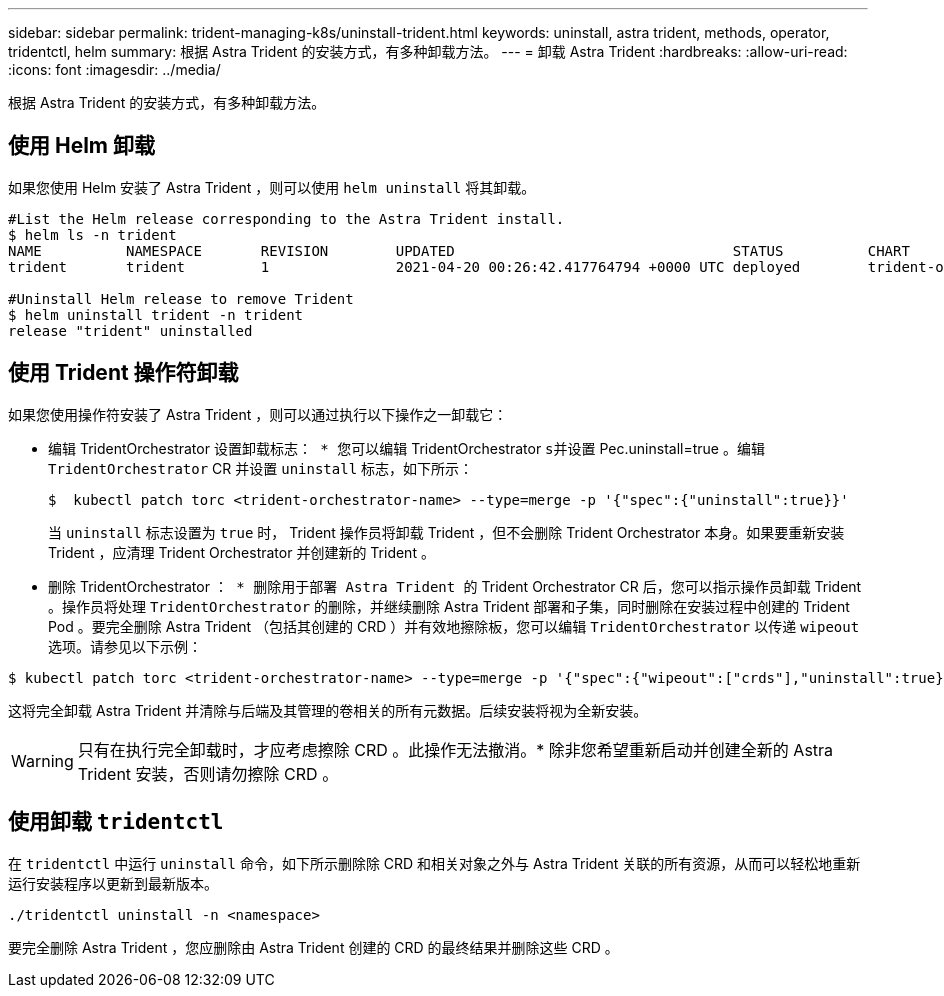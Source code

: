 ---
sidebar: sidebar 
permalink: trident-managing-k8s/uninstall-trident.html 
keywords: uninstall, astra trident, methods, operator, tridentctl, helm 
summary: 根据 Astra Trident 的安装方式，有多种卸载方法。 
---
= 卸载 Astra Trident
:hardbreaks:
:allow-uri-read: 
:icons: font
:imagesdir: ../media/


根据 Astra Trident 的安装方式，有多种卸载方法。



== 使用 Helm 卸载

如果您使用 Helm 安装了 Astra Trident ，则可以使用 `helm uninstall` 将其卸载。

[listing]
----
#List the Helm release corresponding to the Astra Trident install.
$ helm ls -n trident
NAME          NAMESPACE       REVISION        UPDATED                                 STATUS          CHART                           APP VERSION
trident       trident         1               2021-04-20 00:26:42.417764794 +0000 UTC deployed        trident-operator-21.07.1        21.07.1

#Uninstall Helm release to remove Trident
$ helm uninstall trident -n trident
release "trident" uninstalled
----


== 使用 Trident 操作符卸载

如果您使用操作符安装了 Astra Trident ，则可以通过执行以下操作之一卸载它：

* `编辑` TridentOrchestrator `设置卸载标志： * 您可以编辑` TridentOrchestrator `s并设置` Pec.uninstall=true 。编辑 `TridentOrchestrator` CR 并设置 `uninstall` 标志，如下所示：
+
[listing]
----
$  kubectl patch torc <trident-orchestrator-name> --type=merge -p '{"spec":{"uninstall":true}}'
----
+
当 `uninstall` 标志设置为 `true` 时， Trident 操作员将卸载 Trident ，但不会删除 Trident Orchestrator 本身。如果要重新安装 Trident ，应清理 Trident Orchestrator 并创建新的 Trident 。

* `删除` TridentOrchestrator `： * 删除用于部署 Astra Trident 的` Trident Orchestrator CR 后，您可以指示操作员卸载 Trident 。操作员将处理 `TridentOrchestrator` 的删除，并继续删除 Astra Trident 部署和子集，同时删除在安装过程中创建的 Trident Pod 。要完全删除 Astra Trident （包括其创建的 CRD ）并有效地擦除板，您可以编辑 `TridentOrchestrator` 以传递 `wipeout` 选项。请参见以下示例：


[listing]
----
$ kubectl patch torc <trident-orchestrator-name> --type=merge -p '{"spec":{"wipeout":["crds"],"uninstall":true}}'
----
这将完全卸载 Astra Trident 并清除与后端及其管理的卷相关的所有元数据。后续安装将视为全新安装。


WARNING: 只有在执行完全卸载时，才应考虑擦除 CRD 。此操作无法撤消。* 除非您希望重新启动并创建全新的 Astra Trident 安装，否则请勿擦除 CRD 。



== 使用卸载 `tridentctl`

在 `tridentctl` 中运行 `uninstall` 命令，如下所示删除除 CRD 和相关对象之外与 Astra Trident 关联的所有资源，从而可以轻松地重新运行安装程序以更新到最新版本。

[listing]
----
./tridentctl uninstall -n <namespace>
----
要完全删除 Astra Trident ，您应删除由 Astra Trident 创建的 CRD 的最终结果并删除这些 CRD 。
